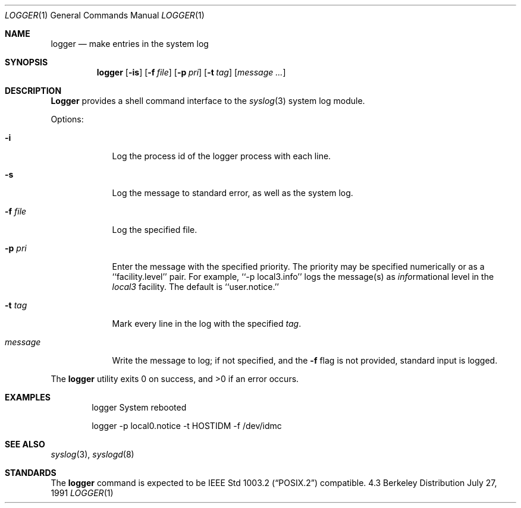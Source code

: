 .\" Copyright (c) 1983, 1990 The Regents of the University of California.
.\" All rights reserved.
.\"
.\" Redistribution and use in source and binary forms, with or without
.\" modification, are permitted provided that the following conditions
.\" are met:
.\" 1. Redistributions of source code must retain the above copyright
.\"    notice, this list of conditions and the following disclaimer.
.\" 2. Redistributions in binary form must reproduce the above copyright
.\"    notice, this list of conditions and the following disclaimer in the
.\"    documentation and/or other materials provided with the distribution.
.\" 3. All advertising materials mentioning features or use of this software
.\"    must display the following acknowledgement:
.\"	This product includes software developed by the University of
.\"	California, Berkeley and its contributors.
.\" 4. Neither the name of the University nor the names of its contributors
.\"    may be used to endorse or promote products derived from this software
.\"    without specific prior written permission.
.\"
.\" THIS SOFTWARE IS PROVIDED BY THE REGENTS AND CONTRIBUTORS ``AS IS'' AND
.\" ANY EXPRESS OR IMPLIED WARRANTIES, INCLUDING, BUT NOT LIMITED TO, THE
.\" IMPLIED WARRANTIES OF MERCHANTABILITY AND FITNESS FOR A PARTICULAR PURPOSE
.\" ARE DISCLAIMED.  IN NO EVENT SHALL THE REGENTS OR CONTRIBUTORS BE LIABLE
.\" FOR ANY DIRECT, INDIRECT, INCIDENTAL, SPECIAL, EXEMPLARY, OR CONSEQUENTIAL
.\" DAMAGES (INCLUDING, BUT NOT LIMITED TO, PROCUREMENT OF SUBSTITUTE GOODS
.\" OR SERVICES; LOSS OF USE, DATA, OR PROFITS; OR BUSINESS INTERRUPTION)
.\" HOWEVER CAUSED AND ON ANY THEORY OF LIABILITY, WHETHER IN CONTRACT, STRICT
.\" LIABILITY, OR TORT (INCLUDING NEGLIGENCE OR OTHERWISE) ARISING IN ANY WAY
.\" OUT OF THE USE OF THIS SOFTWARE, EVEN IF ADVISED OF THE POSSIBILITY OF
.\" SUCH DAMAGE.
.\"
.\"	from: @(#)logger.1	6.8 (Berkeley) 7/27/91
.\"	$Id: logger.1,v 1.2 1993/08/01 07:31:34 mycroft Exp $
.\"
.Dd July 27, 1991
.Dt LOGGER 1
.Os BSD 4.3
.Sh NAME
.Nm logger
.Nd make entries in the system log
.Sh SYNOPSIS
.Nm logger
.Op Fl is
.Op Fl f Ar file
.Op Fl p Ar pri
.Op Fl t Ar tag
.Op Ar message ...
.Sh DESCRIPTION
.Nm Logger
provides a shell command interface to the
.Xr syslog  3
system log module.
.Pp
Options:
.Pp
.Bl -tag -width "message"
.It Fl i
Log the process id of the logger process
with each line.
.It Fl s
Log the message to standard error, as well as the system log.
.It Fl f Ar file 
Log the specified file.
.It Fl p Ar pri 
Enter the message with the specified priority.
The priority may be specified numerically or as a ``facility.level''
pair.
For example, ``\-p local3.info'' logs the message(s) as
.Ar info Ns rmational
level in the
.Ar local3
facility.
The default is ``user.notice.''
.It Fl t Ar tag 
Mark every line in the log with the specified
.Ar tag  .
.It Ar message
Write the message to log; if not specified, and the
.Fl f
flag is not
provided, standard input is logged.
.El
.Pp
The
.Nm logger
utility exits 0 on success, and >0 if an error occurs.
.Sh EXAMPLES
.Bd -literal -offset indent -compact
logger System rebooted

logger \-p local0.notice \-t HOSTIDM \-f /dev/idmc
.Ed
.Sh SEE ALSO
.Xr syslog 3 ,
.Xr syslogd 8
.Sh STANDARDS
The
.Nm logger
command is expected to be
.St -p1003.2
compatible.
